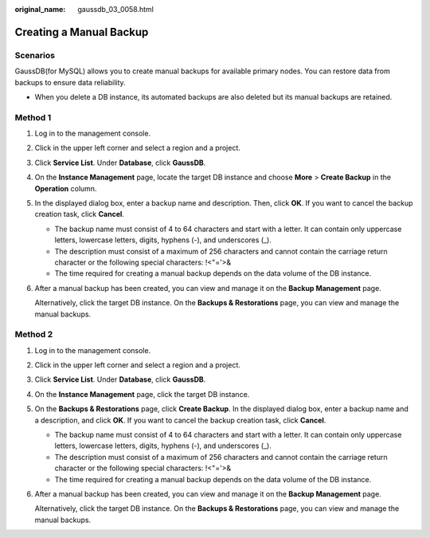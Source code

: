 :original_name: gaussdb_03_0058.html

.. _gaussdb_03_0058:

Creating a Manual Backup
========================

Scenarios
---------

GaussDB(for MySQL) allows you to create manual backups for available primary nodes. You can restore data from backups to ensure data reliability.

-  When you delete a DB instance, its automated backups are also deleted but its manual backups are retained.

Method 1
--------

#. Log in to the management console.

#. Click |image1| in the upper left corner and select a region and a project.

#. Click **Service List**. Under **Database**, click **GaussDB**.

#. On the **Instance Management** page, locate the target DB instance and choose **More** > **Create Backup** in the **Operation** column.

#. In the displayed dialog box, enter a backup name and description. Then, click **OK**. If you want to cancel the backup creation task, click **Cancel**.

   -  The backup name must consist of 4 to 64 characters and start with a letter. It can contain only uppercase letters, lowercase letters, digits, hyphens (-), and underscores (_).
   -  The description must consist of a maximum of 256 characters and cannot contain the carriage return character or the following special characters: !<"='>&
   -  The time required for creating a manual backup depends on the data volume of the DB instance.

#. After a manual backup has been created, you can view and manage it on the **Backup Management** page.

   Alternatively, click the target DB instance. On the **Backups & Restorations** page, you can view and manage the manual backups.

Method 2
--------

#. Log in to the management console.

#. Click |image2| in the upper left corner and select a region and a project.

#. Click **Service List**. Under **Database**, click **GaussDB**.

#. On the **Instance Management** page, click the target DB instance.

#. On the **Backups & Restorations** page, click **Create Backup**. In the displayed dialog box, enter a backup name and a description, and click **OK**. If you want to cancel the backup creation task, click **Cancel**.

   -  The backup name must consist of 4 to 64 characters and start with a letter. It can contain only uppercase letters, lowercase letters, digits, hyphens (-), and underscores (_).
   -  The description must consist of a maximum of 256 characters and cannot contain the carriage return character or the following special characters: !<"='>&
   -  The time required for creating a manual backup depends on the data volume of the DB instance.

#. After a manual backup has been created, you can view and manage it on the **Backup Management** page.

   Alternatively, click the target DB instance. On the **Backups & Restorations** page, you can view and manage the manual backups.

.. |image1| image:: /_static/images/en-us_image_0000001400783488.png
.. |image2| image:: /_static/images/en-us_image_0000001400783488.png
